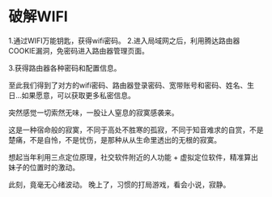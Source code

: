 * 破解WIFI
1.通过WIFI万能钥匙，获得wifi密码。
2.进入局域网之后，利用腾达路由器COOKIE漏洞，免密码进入路由器管理页面。

3.获得路由器各种密码和配置信息。

至此我们得到了对方的wifi密码、路由器登录密码、宽带账号和密码、姓名、生日…如果愿意，可以获取更多私密信息。

突然感觉一切索然无味，一股让人窒息的寂寞感袭来。

这是一种宿命般的寂寞，不同于高处不胜寒的孤寂，不同于知音难求的自赏，不是楚痛，不是自怜，不是忧伤，是那种从从生命里透出的无根的寂寞。

想起当年利用三点定位原理，社交软件附近的人功能 + 虚拟定位软件，精准算出妹子的位置时的激动。

此刻，竟毫无心绪波动。
晚上了，习惯的打局游戏，看会小说，寂静。
